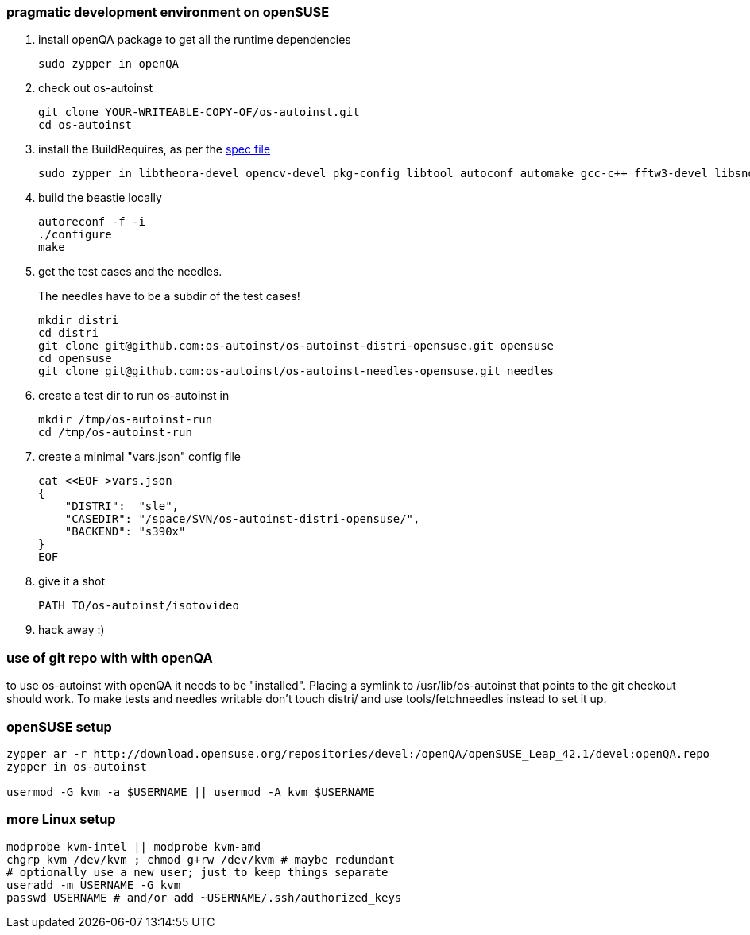 [[pragmatic-development-environment-on-opensuse]]
pragmatic development environment on openSUSE
~~~~~~~~~~~~~~~~~~~~~~~~~~~~~~~~~~~~~~~~~~~~~

1.  install openQA package to get all the runtime dependencies
+
---------------------
sudo zypper in openQA
---------------------
2.  check out os-autoinst
+
------------------------------------------------
git clone YOUR-WRITEABLE-COPY-OF/os-autoinst.git
cd os-autoinst
------------------------------------------------
3.  install the BuildRequires, as per the http://build.opensuse.org[spec
file]
+
-----------------------------------------------------------------------------------------------------
sudo zypper in libtheora-devel opencv-devel pkg-config libtool autoconf automake gcc-c++ fftw3-devel libsndfile-devel
-----------------------------------------------------------------------------------------------------
4.  build the beastie locally
+
----------------
autoreconf -f -i
./configure
make
----------------
5.  get the test cases and the needles.
+
The needles have to be a subdir of the test cases!
+
-----------------------------------------------------------------------------
mkdir distri
cd distri
git clone git@github.com:os-autoinst/os-autoinst-distri-opensuse.git opensuse
cd opensuse
git clone git@github.com:os-autoinst/os-autoinst-needles-opensuse.git needles
-----------------------------------------------------------------------------
6.  create a test dir to run os-autoinst in
+
--------------------------
mkdir /tmp/os-autoinst-run
cd /tmp/os-autoinst-run
--------------------------
7.  create a minimal "vars.json" config file
+
---------------------------------------------------------
cat <<EOF >vars.json
{
    "DISTRI":  "sle",
    "CASEDIR": "/space/SVN/os-autoinst-distri-opensuse/",
    "BACKEND": "s390x"
}
EOF
---------------------------------------------------------
8.  give it a shot
+
------------------------------
PATH_TO/os-autoinst/isotovideo
------------------------------
9.  hack away :)

[[use-of-git-repo-with-with-openqa]]
use of git repo with with openQA
~~~~~~~~~~~~~~~~~~~~~~~~~~~~~~~~

to use os-autoinst with openQA it needs to be "installed". Placing a
symlink to /usr/lib/os-autoinst that points to the git checkout should
work. To make tests and needles writable don't touch distri/ and use
tools/fetchneedles instead to set it up.

[[opensuse-setup]]
openSUSE setup
~~~~~~~~~~~~~~

-------------------------------------------------------
zypper ar -r http://download.opensuse.org/repositories/devel:/openQA/openSUSE_Leap_42.1/devel:openQA.repo
zypper in os-autoinst

usermod -G kvm -a $USERNAME || usermod -A kvm $USERNAME
-------------------------------------------------------

[[more-linux-setup]]
more Linux setup
~~~~~~~~~~~~~~~~

-----------------------------------------------------------
modprobe kvm-intel || modprobe kvm-amd
chgrp kvm /dev/kvm ; chmod g+rw /dev/kvm # maybe redundant
# optionally use a new user; just to keep things separate
useradd -m USERNAME -G kvm
passwd USERNAME # and/or add ~USERNAME/.ssh/authorized_keys
-----------------------------------------------------------

